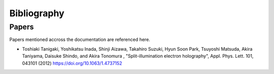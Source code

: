 ============
Bibliography
============

Papers
^^^^^^

Papers mentioned accross the documentation are referenced here. 

- Toshiaki Tanigaki, Yoshikatsu Inada, Shinji Aizawa, Takahiro Suzuki, Hyun Soon Park, 
  Tsuyoshi Matsuda, Akira Taniyama, Daisuke Shindo, and Akira Tonomura , "Split-illumination electron holography", 
  Appl. Phys. Lett. 101, 043101 (2012) https://doi.org/10.1063/1.4737152

